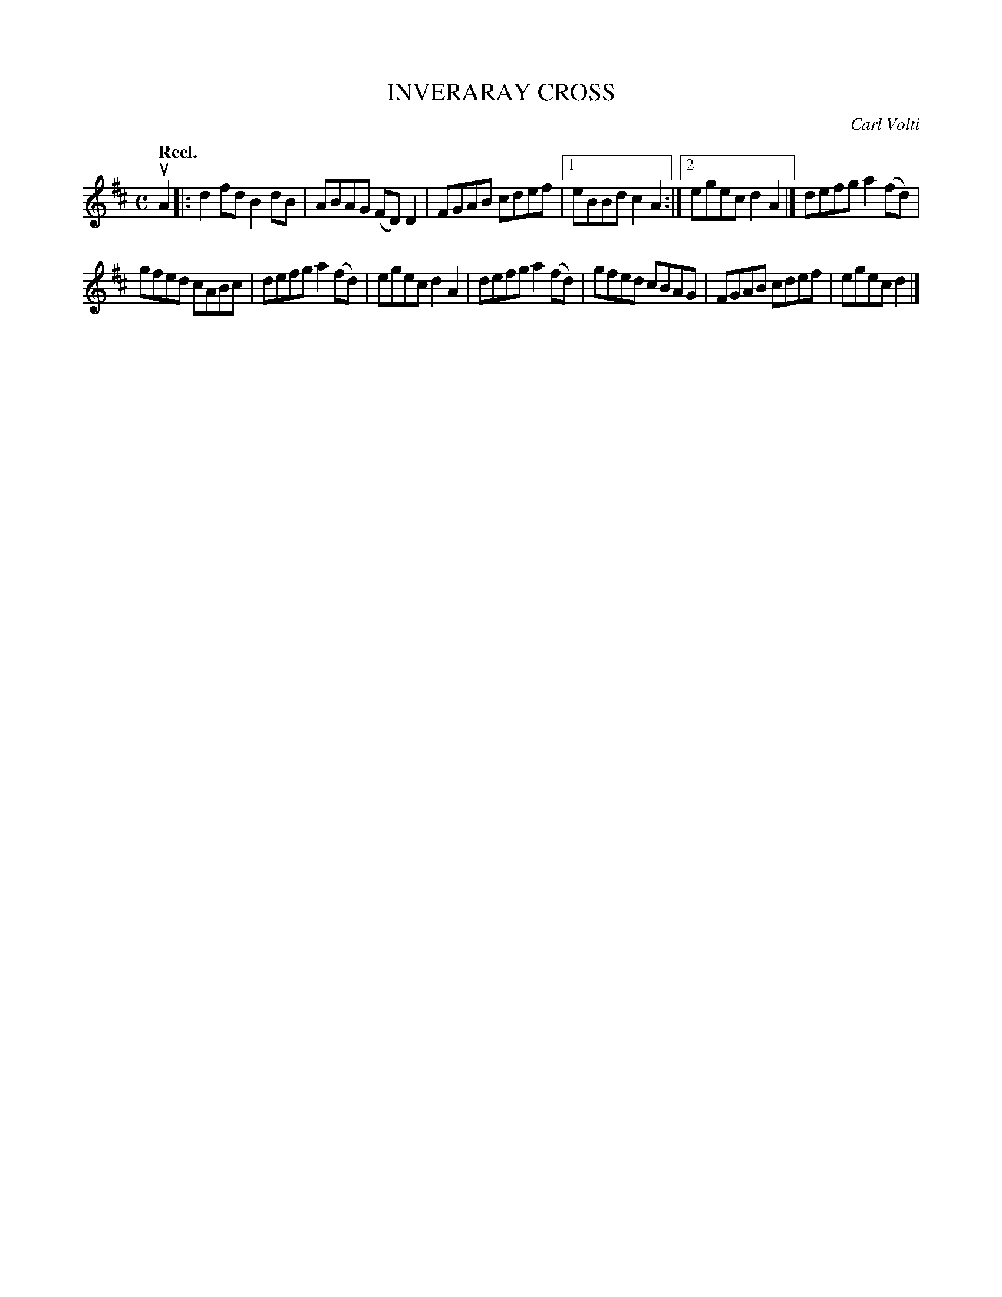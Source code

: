 X: 3030
T: INVERARAY CROSS
C: Carl Volti
Q:"Reel."
R: Reel.
%R:reel
B: James Kerr "Merry Melodies" v.3 p.6 #30
Z: 2016 John Chambers <jc:trillian.mit.edu>
M: C
L: 1/8
K: Bm
uA2 |:\
d2fd B2dB | ABAG (FD)D2 |\
FGAB cdef |[1 eBBd c2A2 :|[2 egec d2A2 |]\
defg a2(fd) |
gfed cABc |\
defg a2(fd) | egec d2A2 |\
defg a2(fd) | gfed cBAG |\
FGAB cdef | egec d2 |]
